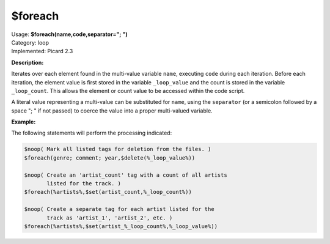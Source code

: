 .. MusicBrainz Picard Documentation Project

$foreach
========

| Usage: **$foreach(name,code,separator="; ")**
| Category: loop
| Implemented: Picard 2.3

**Description:**

Iterates over each element found in the multi-value variable ``name``, executing ``code`` during
each iteration. Before each iteration, the element value is first stored in the variable
``_loop_value`` and the count is stored in the variable ``_loop_count``. This allows the element
or count value to be accessed within the code script.

A literal value representing a multi-value can be substituted for ``name``, using the ``separator``
(or a semicolon followed by a space "; " if not passed) to coerce the value into a proper multi-valued
variable.


**Example:**

The following statements will perform the processing indicated:

.. code-block:: taggerscript

    $noop( Mark all listed tags for deletion from the files. )
    $foreach(genre; comment; year,$delete(%_loop_value%))

    $noop( Create an 'artist_count' tag with a count of all artists
           listed for the track. )
    $foreach(%artists%,$set(artist_count,%_loop_count%))

    $noop( Create a separate tag for each artist listed for the
           track as 'artist_1', 'artist_2', etc. )
    $foreach(%artists%,$set(artist_%_loop_count%,%_loop_value%))
